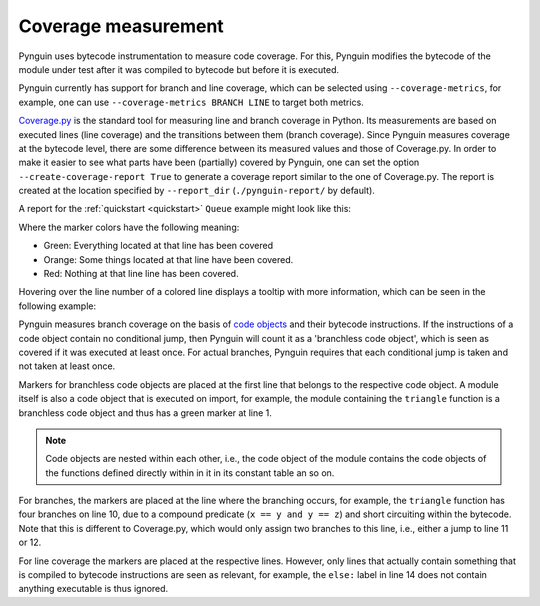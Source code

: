 .. _coverage:

Coverage measurement
====================

Pynguin uses bytecode instrumentation to measure code coverage.
For this, Pynguin modifies the bytecode of the module under test
after it was compiled to bytecode but before it is executed.

Pynguin currently has support for branch and line coverage, which can be selected using
``--coverage-metrics``, for example, one can use ``--coverage-metrics BRANCH LINE`` to target both metrics.

`Coverage.py <https://coverage.readthedocs.io/en/stable/>`_ is the standard tool for
measuring line and branch coverage in Python. Its measurements are based on
executed lines (line coverage) and the transitions between them (branch coverage).
Since Pynguin measures coverage at the bytecode level, there are some difference between
its measured values and those of Coverage.py. In order to make it easier to see what parts have been (partially)
covered by Pynguin, one can set the option ``--create-coverage-report True`` to generate
a coverage report similar to the one of Coverage.py. The report is created at the
location specified by ``--report_dir`` (``./pynguin-report/`` by default).

A report for the :ref:`quickstart <quickstart>` ``Queue`` example might look like this:

.. image:: ../source/_static/cov-report-queue.png

Where the marker colors have the following meaning:

* Green: Everything located at that line has been covered
* Orange: Some things located at that line have been covered.
* Red: Nothing at that line line has been covered.

Hovering over the line number of a colored line displays a tooltip with more
information, which can be seen in the following example:

.. image:: ../source/_static/cov-report-triangle.png

Pynguin measures branch coverage on the basis of `code objects <https://docs.python.org/3/library/inspect.html>`_ and
their bytecode instructions. If the instructions of a code object contain no conditional jump,
then Pynguin will count it as a 'branchless code object', which is seen as covered if it was executed at least once.
For actual branches, Pynguin requires that each conditional jump is taken and not taken at least once.

Markers for branchless code objects are placed at the first line that belongs to the respective code object.
A module itself is also a code object that is executed on import, for example, the module containing the ``triangle`` function
is a branchless code object and thus has a green marker at line 1.

.. note::
  Code objects are nested within each other, i.e., the code object of the module contains the code objects of the functions defined
  directly within in it in its constant table an so on.

For branches, the markers are placed at the line where the branching occurs, for example,
the ``triangle`` function has four branches on line 10, due to a compound predicate (``x == y and y == z``) and short circuiting
within the bytecode. Note that this is different to Coverage.py, which would only assign two branches to this line, i.e.,
either a jump to line 11 or 12.

For line coverage the markers are placed at the respective lines.
However, only lines that actually contain something that is compiled to bytecode instructions are seen as relevant,
for example, the ``else:`` label in line 14 does not contain anything executable is thus ignored.
